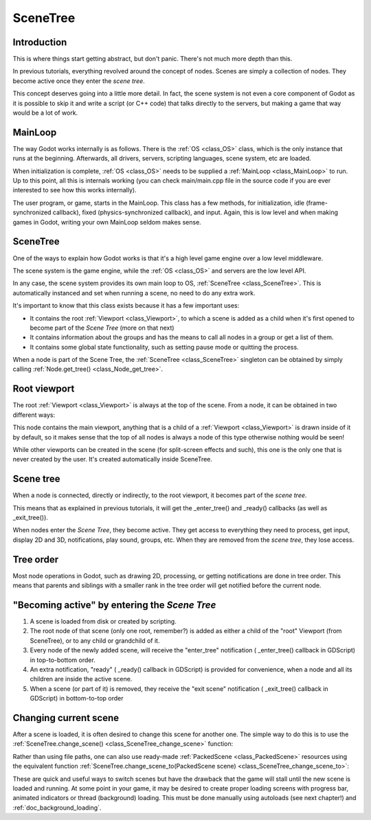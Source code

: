 .. _doc_scene_tree:

SceneTree
=========

Introduction
------------

This is where things start getting abstract, but don't panic. There's
not much more depth than this.

In previous tutorials, everything revolved around the concept of
nodes. Scenes are simply a collection of nodes. They become active once
they enter the *scene tree*.

This concept deserves going into a little more detail. In fact, the
scene system is not even a core component of Godot as it is possible to
skip it and write a script (or C++ code) that talks directly to the
servers, but making a game that way would be a lot of work.

MainLoop
--------

The way Godot works internally is as follows. There is the
:ref:`OS <class_OS>` class,
which is the only instance that runs at the beginning. Afterwards, all
drivers, servers, scripting languages, scene system, etc are loaded.

When initialization is complete, :ref:`OS <class_OS>` needs to be
supplied a :ref:`MainLoop <class_MainLoop>`
to run. Up to this point, all this is internals working (you can check
main/main.cpp file in the source code if you are ever interested to
see how this works internally).

The user program, or game, starts in the MainLoop. This class has a few
methods, for initialization, idle (frame-synchronized callback), fixed
(physics-synchronized callback), and input. Again, this is low
level and when making games in Godot, writing your own MainLoop seldom makes sense.

SceneTree
---------

One of the ways to explain how Godot works is that it's a high level
game engine over a low level middleware.

The scene system is the game engine, while the :ref:`OS <class_OS>`
and servers are the low level API.

In any case, the scene system provides its own main loop to OS,
:ref:`SceneTree <class_SceneTree>`.
This is automatically instanced and set when running a scene, no need
to do any extra work.

It's important to know that this class exists because it has a few
important uses:

-  It contains the root :ref:`Viewport <class_Viewport>`, to which a
   scene is added as a child when it's first opened to become
   part of the *Scene Tree* (more on that next)
-  It contains information about the groups and has the means to call all
   nodes in a group or get a list of them.
-  It contains some global state functionality, such as setting pause
   mode or quitting the process.

When a node is part of the Scene Tree, the
:ref:`SceneTree <class_SceneTree>`
singleton can be obtained by simply calling
:ref:`Node.get_tree() <class_Node_get_tree>`.

Root viewport
-------------

The root :ref:`Viewport <class_Viewport>`
is always at the top of the scene. From a node, it can be obtained in
two different ways:

.. tabs::
 .. code-tab:: gdscript GDScript

        get_tree().get_root() # Access via scene main loop.
        get_node("/root") # Access via absolute path.

 .. code-tab:: csharp

        GetTree().GetRoot(); // Access via scene main loop.
        GetNode("/root"); // Access via absolute path.

This node contains the main viewport, anything that is a child of a
:ref:`Viewport <class_Viewport>`
is drawn inside of it by default, so it makes sense that the top of all
nodes is always a node of this type otherwise nothing would be seen!

While other viewports can be created in the scene (for split-screen
effects and such), this one is the only one that is never created by the
user. It's created automatically inside SceneTree.

Scene tree
----------

When a node is connected, directly or indirectly, to the root
viewport, it becomes part of the *scene tree*.

This means that as explained in previous tutorials, it will get the
_enter_tree() and _ready() callbacks (as well as _exit_tree()).

.. image:: img/activescene.png

When nodes enter the *Scene Tree*, they become active. They get access
to everything they need to process, get input, display 2D and 3D,
notifications, play sound, groups, etc. When they are removed from the
*scene tree*, they lose access.

Tree order
----------

Most node operations in Godot, such as drawing 2D, processing, or getting
notifications are done in tree order. This means that parents and
siblings with a smaller rank in the tree order will get notified before
the current node.

.. image:: img/toptobottom.png

"Becoming active" by entering the *Scene Tree*
----------------------------------------------

#. A scene is loaded from disk or created by scripting.
#. The root node of that scene (only one root, remember?) is added as
   either a child of the "root" Viewport (from SceneTree), or to any
   child or grandchild of it.
#. Every node of the newly added scene, will receive the "enter_tree"
   notification ( _enter_tree() callback in GDScript) in top-to-bottom
   order.
#. An extra notification, "ready" ( _ready() callback in GDScript) is
   provided for convenience, when a node and all its children are
   inside the active scene.
#. When a scene (or part of it) is removed, they receive the "exit
   scene" notification ( _exit_tree() callback in GDScript) in
   bottom-to-top order

Changing current scene
----------------------

After a scene is loaded, it is often desired to change this scene for
another one. The simple way to do this is to use the
:ref:`SceneTree.change_scene() <class_SceneTree_change_scene>`
function:

.. tabs::
 .. code-tab:: gdscript GDScript

    func _my_level_was_completed():
    	get_tree().change_scene("res://levels/level2.tscn")

 .. code-tab:: csharp

    public void _MyLevelWasCompleted()
    {
        GetTree().ChangeScene("res://levels/level2.tscn");
    }

Rather than using file paths, one can also use ready-made
:ref:`PackedScene <class_PackedScene>` resources using the equivalent
function
:ref:`SceneTree.change_scene_to(PackedScene scene) <class_SceneTree_change_scene_to>`:

.. tabs::
 .. code-tab:: gdscript GDScript

    var next_scene = preload("res://levels/level2.tscn")

    func _my_level_was_completed():
    	get_tree().change_scene_to(next_scene)

 .. code-tab:: csharp

    public void _MyLevelWasCompleted()
    {
        PackedScene nextScene = ResourceLoader.load("res://levels/level2.tscn") as PackedScene;
        GetTree().ChangeSceneTo(nextScene);
    }

These are quick and useful ways to switch scenes but have the drawback
that the game will stall until the new scene is loaded and running. At
some point in your game, it may be desired to create proper loading
screens with progress bar, animated indicators or thread (background)
loading. This must be done manually using autoloads (see next chapter!)
and :ref:`doc_background_loading`.